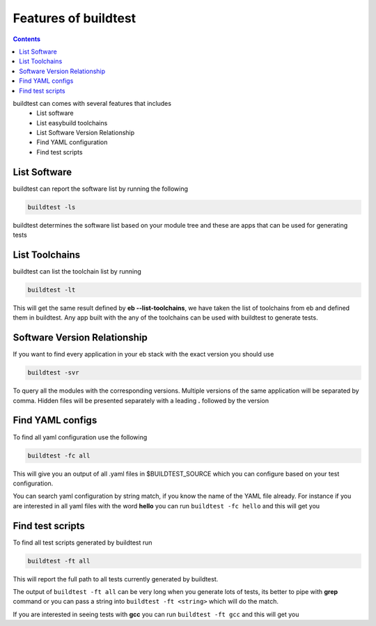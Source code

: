 .. _Features_of_buildtest:

Features of buildtest
---------------------


.. contents::
   :backlinks: none


buildtest can comes with several features that includes
 - List software 
 - List easybuild toolchains
 - List Software Version Relationship
 - Find YAML configuration
 - Find test scripts

List Software
~~~~~~~~~~~~~~

buildtest can report the software list by running the following

.. code::

   buildtest -ls

buildtest determines the software list based on your module tree and these are
apps that can be used for generating tests


.. program-output:: cat scripts/Features_of_buildtest/softwarelist.txt

List Toolchains
~~~~~~~~~~~~~~~

buildtest can list the toolchain list by running

.. code::

   buildtest -lt

This will get the same result defined by **eb --list-toolchains**, we have
taken the list of toolchains from eb and defined them in buildtest. Any app
built with the any of the toolchains can be used with buildtest to generate
tests.


.. program-output:: cat scripts/Features_of_buildtest/toolchainlist.txt


Software Version Relationship
~~~~~~~~~~~~~~~~~~~~~~~~~~~~~~

If you want to find every application in your eb stack with the exact version
you should use 

.. code::

   buildtest -svr

To query all the modules with the corresponding versions. Multiple versions of 
the same application will be separated by comma. Hidden files will be presented 
separately with a leading **.** followed by the version 

.. program-output:: cat scripts/Features_of_buildtest/software_version.txt

Find YAML configs
~~~~~~~~~~~~~~~~~

To find all yaml configuration use the following

.. code::
   
   buildtest -fc all



This will give you an output of all .yaml files in $BUILDTEST_SOURCE which you can configure based on your test
configuration.

.. program-output:: cat scripts/Features_of_buildtest/find_allyaml.txt


You can search yaml configuration by string match, if you know the name of the YAML file already. For instance if you
are interested in all yaml files with the word **hello** you can run ``buildtest -fc hello`` and this will get you

.. program-output:: cat scripts/Features_of_buildtest/find_hello_yaml.txt

Find test scripts
~~~~~~~~~~~~~~~~~~~~~

To find all test scripts generated by buildtest run 

.. code::

   buildtest -ft all

This will report the full path to all tests currently generated by buildtest.

.. program-output:: cat scripts/Features_of_buildtest/find_alltest.txt

The output of ``buildtest -ft all`` can be very long when you generate lots of tests, its better
to pipe with **grep** command or you can pass a string into ``buildtest -ft <string>`` which 
will do the match.

If you are interested in seeing tests with **gcc** you can run ``buildtest -ft gcc`` and this
will get you 

.. program-output:: cat scripts/Features_of_buildtest/find_gcc_test.txt
